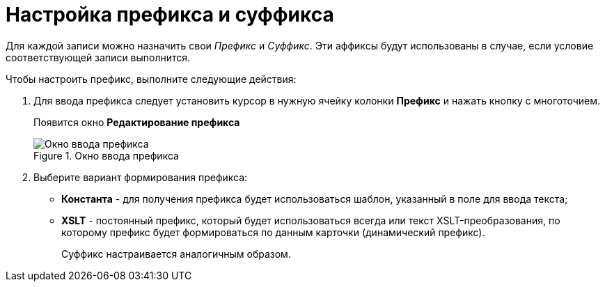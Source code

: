 = Настройка префикса и суффикса

Для каждой записи можно назначить свои _Префикс_ и _Суффикс_. Эти аффиксы будут использованы в случае, если условие соответствующей записи выполнится.

.Чтобы настроить префикс, выполните следующие действия:
. Для ввода префикса следует установить курсор в нужную ячейку колонки *Префикс* и нажать кнопку с многоточием.
+
Появится окно *Редактирование префикса*
+
.Окно ввода префикса
image::num_EditPrefix.png[Окно ввода префикса]
+
. Выберите вариант формирования префикса:
+
* *Константа* - для получения префикса будет использоваться шаблон, указанный в поле для ввода текста;
* *XSLT* - постоянный префикс, который будет использоваться всегда или текст XSLT-преобразования, по которому префикс будет формироваться по данным карточки (динамический префикс).
+
Суффикс настраивается аналогичным образом.
